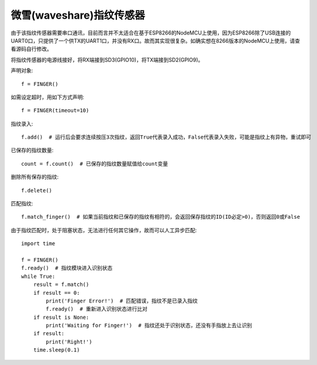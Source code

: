微雪(waveshare)指纹传感器
==========================

由于该指纹传感器需要串口通讯，目前而言并不太适合在基于ESP8266的NodeMCU上使用，因为ESP8266除了USB连接的UART0口，只提供了一个供TX的UART1口，并没有RX口。故而其实现很复杂。如确实想在8266版本的NodeMCU上使用，请查看源码自行修改。

将指纹传感器的电源线接好，将RX端接到SD3(GPIO10)，将TX端接到SD2(GPIO9)。

声明对象::

    f = FINGER()

如需设定超时，用如下方式声明::

    f = FINGER(timeout=10)

指纹录入::

    f.add()  # 运行后会要求连续按压3次指纹，返回True代表录入成功，False代表录入失败，可能是指纹上有异物，重试即可

已保存的指纹数量::

    count = f.count()  # 已保存的指纹数量赋值给count变量

删除所有保存的指纹::

    f.delete()

匹配指纹::

    f.match_finger()  # 如果当前指纹和已保存的指纹有相符的，会返回保存指纹的ID(ID必定>0)，否则返回0或False

由于指纹匹配时，处于阻塞状态，无法进行任何其它操作，故而可以人工异步匹配::

    import time

    f = FINGER()
    f.ready()  # 指纹模块进入识别状态
    while True:
        result = f.match()
        if result == 0:
            print('Finger Error!')  # 匹配错误，指纹不是已录入指纹
            f.ready()  # 重新进入识别状态进行比对
        if result is None:
            print('Waiting for Finger!')  # 指纹还处于识别状态，还没有手指放上去让识别
        if result:
            print('Right!')
        time.sleep(0.1)
